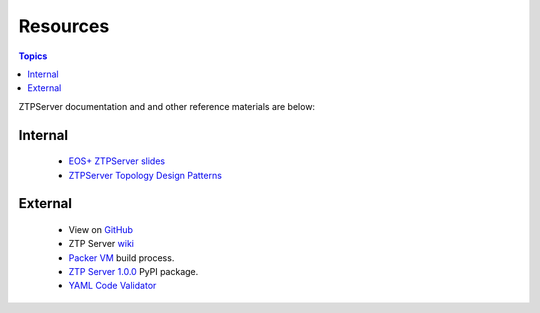 Resources
=========

.. contents:: Topics

ZTPServer documentation and and other reference materials are below:

Internal
````````

 * `EOS+ ZTPServer slides <https://docs.google.com/a/arista.com/presentation/d/1nGnopPu4xRhOPmp7QVshDBqzOgXGrHfT4heEIN5H24s/edit>`_
 * `ZTPServer Topology Design Patterns <https://docs.google.com/a/aristanetworks.com/presentation/d/1f93pNTwYAdfrI9a9T-xlYnZb8IZJxNB7SvavHWUgH30>`_
 
External
````````
    * View on `GitHub <https://github.com/arista-eosplus/ztpserver>`_
    * ZTP Server `wiki <https://github.com/arista-eosplus/ztpserver/wiki>`_
    * `Packer VM <https://github.com/arista-eosplus/ztpserver/tree/feature-packer/packer>`_ build process.
    * `ZTP Server 1.0.0 <https://pypi.python.org/pypi/ztpserver/1.0.0>`_ PyPI package.
    * `YAML Code Validator <http://yamllint.com/>`_

